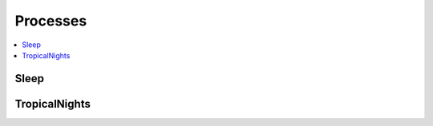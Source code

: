 .. _processes:

Processes
=========

.. contents::
    :local:
    :depth: 1

Sleep
-----

.. autoprocess:: ecaswps.processes.wps_sleep.Sleep
   :docstring:
   :skiplines: 1

.. _index_tn:

TropicalNights
--------------

.. autoprocess:: ecaswps.processes.wps_index_tn.TropicalNights
   :docstring:
   :skiplines: 1
